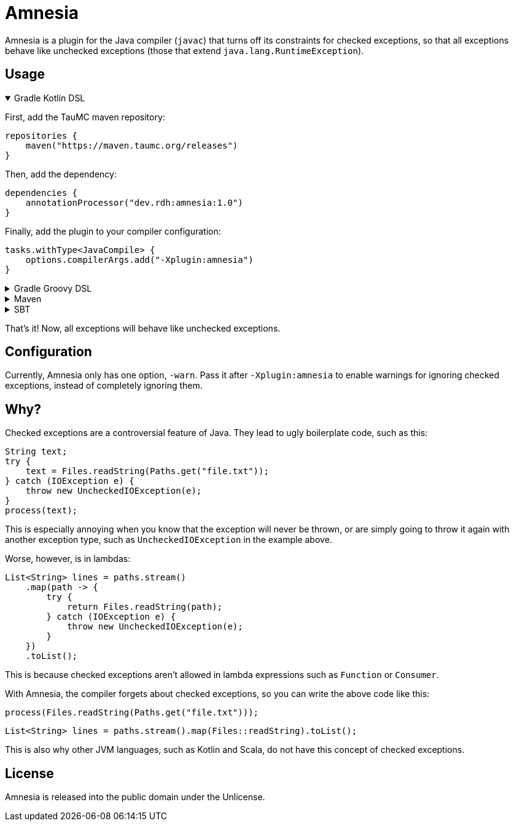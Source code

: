 = Amnesia
:version: 1.0

Amnesia is a plugin for the Java compiler (`javac`) that turns off its constraints for checked exceptions,
so that all exceptions behave like unchecked exceptions (those that extend `java.lang.RuntimeException`).

== Usage

.Gradle Kotlin DSL
[%collapsible%open]
====
First, add the TauMC maven repository:
[source,kts]
----
repositories {
    maven("https://maven.taumc.org/releases")
}
----

Then, add the dependency:
[source,kts,subs="attributes+"]
----
dependencies {
    annotationProcessor("dev.rdh:amnesia:{version}")
}
----

Finally, add the plugin to your compiler configuration:
[source,kts]
----
tasks.withType<JavaCompile> {
    options.compilerArgs.add("-Xplugin:amnesia")
}
----
====

.Gradle Groovy DSL
[%collapsible]
====
First, add the TauMC maven repository:
[source,gradle]
----
repositories {
    maven { url 'https://maven.taumc.org/releases' }
}
----

Then, add the dependency:
[source,gradle,subs="attributes+"]
----
dependencies {
    annotationProcessor 'dev.rdh:amnesia:{version}'
}
----

Finally, add the plugin to your compiler configuration:
[source,gradle]
----
tasks.withType(JavaCompile) {
    options.compilerArgs += ["-Xplugin:amnesia"]
}
----
====

.Maven
[%collapsible]
====
First, add the TauMC maven repository:
[source,xml]
----
<repositories>
    <repository>
        <id>taumc-releases</id>
        <url>https://maven.taumc.org/releases</url>
    </repository>
</repositories>
----

Then, declare the version:
[source,xml,subs="attributes+"]
----
<properties>
    <amnesia.version>{version}</amnesia.version>
</properties>
----

Next, add the dependency:
[source,xml]
----
<dependency>
    <groupId>dev.rdh</groupId>
    <artifactId>amnesia</artifactId>
    <version>${amnesia.version}</version>
    <scope>provided</scope>
</dependency>
----

Finally, add the plugin to your compiler configuration:
[source,xml]
----
<build>
    <plugins>
        <plugin>
            <groupId>org.apache.maven.plugins</groupId>
            <artifactId>maven-compiler-plugin</artifactId>
            <version>3.8.0</version>
            <configuration>
                <compilerArgs>
                    <!-- Configure the plugin -->
                    <arg>-Xplugin:amnesia</arg>
                </compilerArgs>
                <!-- Add the plugin to the annotation processor path -->
                <annotationProcessorPaths>
                    <path>
                        <groupId>dev.rdh</groupId>
                        <artifactId>amnesia</artifactId>
                        <version>${amnesia.version}</version>
                    </path>
                </annotationProcessorPaths>
            </configuration>
        </plugin>
    </plugins>
</build>
----
====

.SBT
[%collapsible]
====
First, add the TauMC maven repository:
[source,scala]
----
resolvers += "TauMC Releases" at "https://maven.taumc.org/releases"
----

Then, add the dependency:
[source,scala,subs="attributes+"]
----
libraryDependencies += "dev.rdh" % "amnesia" % "{version}" % "provided"
----

Finally, add the plugin to your compiler configuration:
[source,scala]
----
javacOptions += "-Xplugin:amnesia"
----
====
That's it! Now, all exceptions will behave like unchecked exceptions.

== Configuration
Currently, Amnesia only has one option, `-warn`.
Pass it after `-Xplugin:amnesia` to enable warnings for ignoring checked exceptions,
instead of completely ignoring them.

== Why?
Checked exceptions are a controversial feature of Java.
They lead to ugly boilerplate code, such as this:
[source,java]
----
String text;
try {
    text = Files.readString(Paths.get("file.txt"));
} catch (IOException e) {
    throw new UncheckedIOException(e);
}
process(text);
----

This is especially annoying when you know that the exception will never be thrown,
or are simply going to throw it again with another exception type,
such as `UncheckedIOException` in the example above.

Worse, however, is in lambdas:
[source,java]
----
List<String> lines = paths.stream()
    .map(path -> {
        try {
            return Files.readString(path);
        } catch (IOException e) {
            throw new UncheckedIOException(e);
        }
    })
    .toList();
----

This is because checked exceptions aren't allowed in lambda expressions such as `Function` or `Consumer`.

With Amnesia, the compiler forgets about checked exceptions, so you can write the above code like this:

[source,java]
----
process(Files.readString(Paths.get("file.txt")));
----
[source,java]
----
List<String> lines = paths.stream().map(Files::readString).toList();
----

This is also why other JVM languages, such as Kotlin and Scala, do not have this concept of checked exceptions.

== License
Amnesia is released into the public domain under the Unlicense.